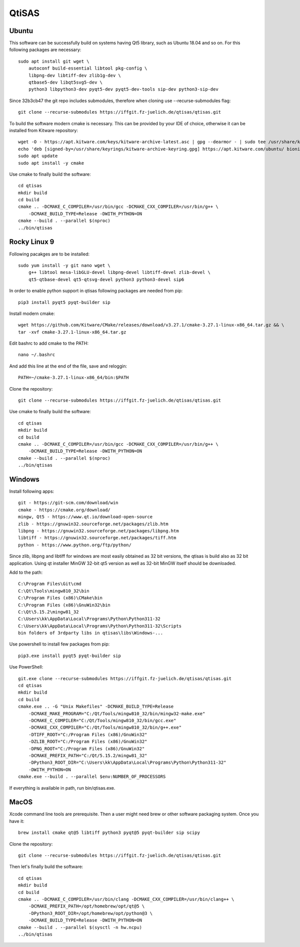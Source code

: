 QtiSAS
======

Ubuntu
------

This software can be successfully build on systems having Qt5 library, such as
Ubuntu 18.04 and so on.
For this following packages are necessary::

    sudo apt install git wget \
        autoconf build-essential libtool pkg-config \
        libpng-dev libtiff-dev zlib1g-dev \
        qtbase5-dev libqt5svg5-dev \
        python3 libpython3-dev pyqt5-dev pyqt5-dev-tools sip-dev python3-sip-dev

Since 32b3cb47 the git repo includes submodules, therefore when cloning use
--recurse-submodules flag::

    git clone --recurse-submodules https://iffgit.fz-juelich.de/qtisas/qtisas.git

To build the software modern cmake is necessary. This can be provided by your
IDE of choice, otherwise it can be installed from Kitware repository::

    wget -O - https://apt.kitware.com/keys/kitware-archive-latest.asc | gpg --dearmor - | sudo tee /usr/share/keyrings/kitware-archive-keyring.gpg
    echo 'deb [signed-by=/usr/share/keyrings/kitware-archive-keyring.gpg] https://apt.kitware.com/ubuntu/ bionic main' | sudo tee /etc/apt/sources.list.d/kitware.list
    sudo apt update
    sudo apt install -y cmake

Use cmake to finally build the software::

    cd qtisas
    mkdir build
    cd build
    cmake .. -DCMAKE_C_COMPILER=/usr/bin/gcc -DCMAKE_CXX_COMPILER=/usr/bin/g++ \
        -DCMAKE_BUILD_TYPE=Release -DWITH_PYTHON=ON
    cmake --build . --parallel $(nproc)
    ../bin/qtisas

Rocky Linux 9
-------------

Following pacakges are to be installed::

    sudo yum install -y git nano wget \
    	g++ libtool mesa-libGLU-devel libpng-devel libtiff-devel zlib-devel \
    	qt5-qtbase-devel qt5-qtsvg-devel python3 python3-devel sip6

In order to enable python support in qtisas following packages are needed from
pip::

    pip3 install pyqt5 pyqt-builder sip

Install modern cmake::

    wget https://github.com/Kitware/CMake/releases/download/v3.27.1/cmake-3.27.1-linux-x86_64.tar.gz && \
    tar -xvf cmake-3.27.1-linux-x86_64.tar.gz

Edit bashrc to add cmake to the PATH::

    nano ~/.bashrc

And add this line at the end of the file, save and reloggin::

    PATH=~/cmake-3.27.1-linux-x86_64/bin:$PATH

Clone the repository::

    git clone --recurse-submodules https://iffgit.fz-juelich.de/qtisas/qtisas.git

Use cmake to finally build the software::

    cd qtisas
    mkdir build
    cd build
    cmake .. -DCMAKE_C_COMPILER=/usr/bin/gcc -DCMAKE_CXX_COMPILER=/usr/bin/g++ \
        -DCMAKE_BUILD_TYPE=Release -DWITH_PYTHON=ON
    cmake --build . --parallel $(nproc)
    ../bin/qtisas

Windows
-------

Install following apps::

    git - https://git-scm.com/download/win
    cmake - https://cmake.org/download/
    mingw, Qt5 - https://www.qt.io/download-open-source
    zlib - https://gnuwin32.sourceforge.net/packages/zlib.htm
    libpng - https://gnuwin32.sourceforge.net/packages/libpng.htm
    libtiff - https://gnuwin32.sourceforge.net/packages/tiff.htm
    python - https://www.python.org/ftp/python/

Since zlib, libpng and libtiff for windows are most easily obtained as 32 bit
versions, the qtisas is build also as 32 bit application.
Using qt installer MinGW 32-bit qt5 version as well as 32-bit MinGW itself
should be downloaded.

Add to the path::

    C:\Program Files\Git\cmd
    C:\Qt\Tools\mingw810_32\bin
    C:\Program Files (x86)\CMake\bin
    C:\Program Files (x86)\GnuWin32\bin
    C:\Qt\5.15.2\mingw81_32
    C:\Users\kk\AppData\Local\Programs\Python\Python311-32
    C:\Users\kk\AppData\Local\Programs\Python\Python311-32\Scripts
    bin folders of 3rdparty libs in qtisas\libs\Windows-...

Use powershell to install few packages from pip::

    pip3.exe install pyqt5 pyqt-builder sip

Use PowerShell::

    git.exe clone --recurse-submodules https://iffgit.fz-juelich.de/qtisas/qtisas.git
    cd qtisas
    mkdir build
    cd build
    cmake.exe .. -G "Unix Makefiles" -DCMAKE_BUILD_TYPE=Release
        -DCMAKE_MAKE_PROGRAM="C:/Qt/Tools/mingw810_32/bin/mingw32-make.exe"
        -DCMAKE_C_COMPILER="C:/Qt/Tools/mingw810_32/bin/gcc.exe"
        -DCMAKE_CXX_COMPILER="C:/Qt/Tools/mingw810_32/bin/g++.exe"
        -DTIFF_ROOT="C:/Program Files (x86)/GnuWin32"
        -DZLIB_ROOT="C:/Program Files (x86)/GnuWin32"
        -DPNG_ROOT="C:/Program Files (x86)/GnuWin32"
        -DCMAKE_PREFIX_PATH="C:/Qt/5.15.2/mingw81_32"
        -DPython3_ROOT_DIR="C:\Users\kk\AppData\Local\Programs\Python\Python311-32"
        -DWITH_PYTHON=ON
    cmake.exe --build . --parallel $env:NUMBER_OF_PROCESSORS

If everything is available in path, run bin/qtisas.exe.

MacOS
-----

Xcode command line tools are prerequisite. Then a user might need brew or other
software packaging system. Once you have it::

    brew install cmake qt@5 libtiff python3 pyqt@5 pyqt-builder sip scipy

Clone the repository::

    git clone --recurse-submodules https://iffgit.fz-juelich.de/qtisas/qtisas.git

Then let's finally build the software::

    cd qtisas
    mkdir build
    cd build
    cmake .. -DCMAKE_C_COMPILER=/usr/bin/clang -DCMAKE_CXX_COMPILER=/usr/bin/clang++ \
        -DCMAKE_PREFIX_PATH=/opt/homebrew/opt/qt@5 \
        -DPython3_ROOT_DIR=/opt/homebrew/opt/python@3 \
        -DCMAKE_BUILD_TYPE=Release -DWITH_PYTHON=ON
    cmake --build . --parallel $(sysctl -n hw.ncpu)
    ../bin/qtisas
